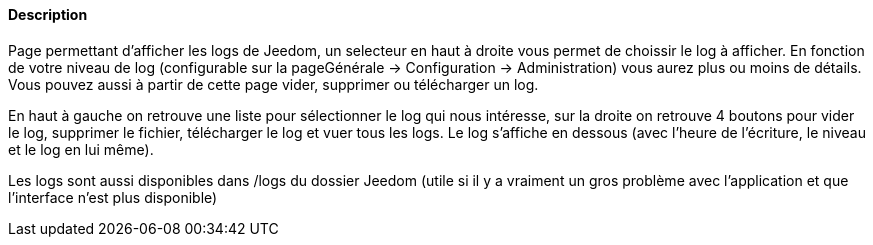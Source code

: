 ==== Description
Page permettant d'afficher les logs de Jeedom, un selecteur en haut à droite vous permet de choissir le log à afficher. 
En fonction de votre niveau de log (configurable sur la pageGénérale -> Configuration -> Administration) vous aurez plus 
ou moins de détails. Vous pouvez aussi à partir de cette page vider, supprimer ou télécharger un log.

En haut à gauche on retrouve une liste pour sélectionner le log qui nous intéresse, sur la droite on retrouve 4 boutons
pour vider le log, supprimer le fichier, télécharger le log et vuer tous les logs. Le log s’affiche en dessous (avec l’heure de l’écriture, le niveau et le log 
en lui même).

Les logs sont aussi disponibles dans /logs du dossier Jeedom (utile si il y a vraiment un gros problème avec 
l’application et que l’interface n’est plus disponible)
